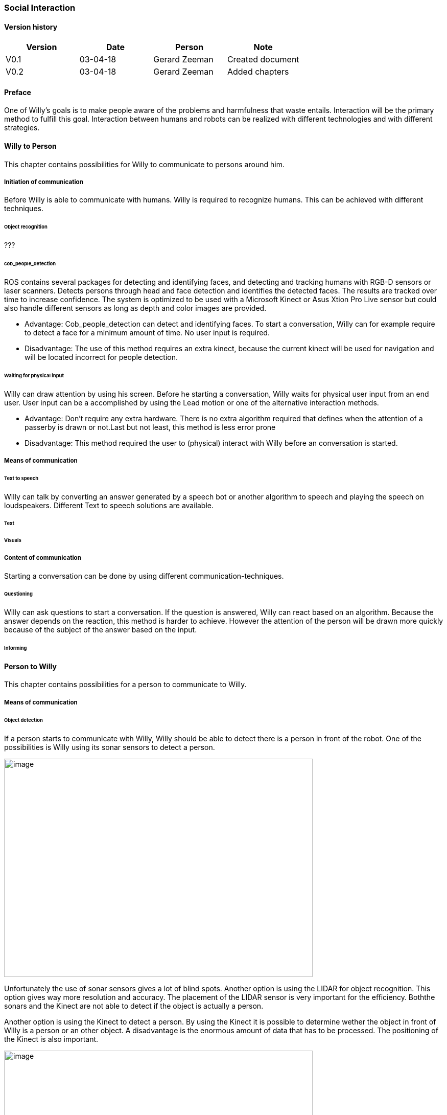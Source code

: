 
=== Social Interaction

[discrete]
==== Version history

[cols=",,,",options="header",]
|===================================================================
|Version |Date |Person |Note
|V0.1 |03-04-18 |Gerard Zeeman |Created document
|V0.2 |03-04-18 |Gerard Zeeman |Added chapters
|===================================================================

==== Preface
One of Willy's goals is to make people aware of the problems and harmfulness that waste entails. Interaction will be the primary method to fulfill this goal. Interaction between humans and robots can be realized with different technologies and with different strategies.  

==== Willy to Person
This chapter contains possibilities for Willy to communicate to persons around him.

===== Initiation of communication
Before Willy is able to communicate with humans. Willy is required to recognize humans. This can be achieved with different techniques. 

====== Object recognition
???

====== cob_people_detection
ROS contains several packages for detecting and identifying faces, and detecting and tracking humans with RGB-D sensors or laser scanners. Detects persons through head and face detection and identifies the detected faces. The results are tracked over time to increase confidence. The system is optimized to be used with a Microsoft Kinect or Asus Xtion Pro Live sensor but could also handle different sensors as long as depth and color images are provided.

* Advantage: Cob_people_detection can detect and identifying faces. To start a conversation, Willy can for example require to detect a face for a minimum amount of time. No user input is required.

* Disadvantage: The use of this method requires an extra kinect, because the current kinect will be used for navigation and will be located incorrect for people detection. 

====== Waiting for physical input
Willy can draw attention by using his screen. Before he starting a conversation, Willy waits for physical user input from an end user. User input can be a accomplished by using the Lead motion or one of the alternative interaction methods. 

* Advantage: Don't require any extra hardware. There is no extra algorithm required that defines when the attention of a passerby is drawn or not.Last but not least, this method is less error prone

* Disadvantage: This method required the user to (physical) interact with Willy before an conversation is started. 

===== Means of communication
====== Text to speech 
Willy can talk by converting an answer generated by a speech bot or another algorithm to speech and playing the speech on loudspeakers. Different Text to speech solutions are available.


====== Text
====== Visuals

===== Content of communication
Starting a conversation can be done by using different communication-techniques. 

====== Questioning
Willy can ask questions to start a conversation. If the question is answered, Willy can react based on an algorithm. Because the answer depends on the reaction, this method is harder to achieve. However the attention of the person will be drawn more quickly because of the subject of the answer based on the input. 

====== Informing


==== Person to Willy
This chapter contains possibilities for a person to communicate to Willy.

===== Means of communication

====== Object detection
If a person starts to communicate with Willy, Willy should be able to detect there
is a person in front of the robot. One of the possibilities is Willy using its sonar 
sensors to detect a person.

image:media/social-interaction/image2.jpg[image,width=604,height=427]

Unfortunately the use of sonar sensors gives a lot of blind spots. Another option is using 
the LIDAR for object recognition. This option gives way more resolution and accuracy. The 
placement of the LIDAR sensor is very important for the efficiency. Boththe sonars and the 
Kinect are not able to detect if the object is actually a person.

Another option is using the Kinect to detect a person. By using the Kinect it is
possible to determine wether the object in front of Willy is a person or an other object.
A disadvantage is the enormous amount of data that has to be processed. The positioning of the 
Kinect is also important.

image:media/social-interaction/image1.png[image,width=604,height=427]

This can be summarized in the following table:

[cols=",,",options="header",]
|=================================================
|Method |Advantages |Disadvantages
|*Sonar* |Already implemented |Dead spots, slow, no person detection
|*LIDAR* |Fast, high resolution |Position dependent, no person detection 
|*Kinect* |Fast, high resolution, person detection |A lot of data to process, position dependent
|=================================================

====== Voice recognition
To make a person be able to communicate with Willy, the robot should be able to listen to
the person by recognizing his or her speech. A good microphone is neccesary for listening to 
sounds and filtering out background noise. An API can be used to convert speech to text.
Voice recognition is a great way to create user interaction, but can be risky if there is
a lot of background noise.

====== Touchscreen
Another way to get user input is a touchscreen. This makes it possible to have buttons and
clickable areas. A touchscreen is a good way to create clear user interaction. A touchscreen is
however heavy and expensive. Another difficulty is the fact that it is hard to make a touchscreen
waterproof and have good responsiveness at the same time. An alternative for a trouchscreen
is a normal screen with al LEAP-sensor in front of it. This is cheaper, lighter and gives more
possibilities.

====== Gesture recognition
By using a LEAP-sensor (see previous paragraph) it is also possible to recognize gestures.
The different gestures can be showed or explained on the touchscreen. This is also possible
with the Kinect, but with somewhat less possibilities.

==== Speech Bot
To process the incoming speech and create answers for that, Willy should have a speech bot.
The challenge with a speech bot is creating relevant answers to user input. 
A problem of many existing speech bots is that these bots have an hard time to prevent giving
rude answers. Especially bots created by existing user input reflect this human input.

There are many different existing solutions for speech bots. An import feature these bots must 
have is support for the Dutch language. Here follows a list of options with Dutch support:

[cols=",,,,",options="header",]
|=================================================
|Name |Platform/language |License |Languages |Project link
|*Live Agent* |https://www.ladesk.com/integrations-and-plugins/ |14 day trial |39 languages |https://www.ladesk.com/
|*Semantic Machines* |? |? |Language independent |http://www.semanticmachines.com/
|*Wit.ai* |Node.js, Python, Ruby, and HTTP API |Free |A lot (including Dutch) |https://wit.ai/
|*Api.ai* |Android, iOS, Cordova, HTML, JavaScript, Node.js, .NET, Unity, Xamarin, C++, Python, Ruby, PHP, Epson, Botkit, Java |Free |A lot (including Dutch) |https://api.ai/
|*Microsoft Bot Framework* |.NET and Node.js SDK |Open source |A lot (including Dutch) |https://docs.botframework.com/en-us/
|*Chatfuel* |JSON API, RSS, Subscribe plugin, Digest, IFTTT, Zapier, User input, Live Chat |Free |A lot (including Dutch) |https://chatfuel.com/
|*Chatterbot* |Python, Django |Open source BSD-3 |Langue independent |http://chatterbot.readthedocs.io/en/stable/
|=================================================

From these solutions, the free ones should be prioritized. An other important necessity is 
the support of a platform already used in the project. All solutions except Live Agent and 
Semantic Machines are free to use.

==== Recommendations
This chapter contains recommendations for the best appliances in communication with Willy.


[bibliography]
==== Bibliography

[bibliography]
.Websites
- [[[Author]]] Chatbotsjournal.com. '25 Chatbot Platforms, A Comparative Table'. https://chatbotsjournal.com/25-chatbot-platforms-a-comparative-table-aeefc932eaff.
- [[[Author]]] Naam website. 'Naam artikel'. URL.


